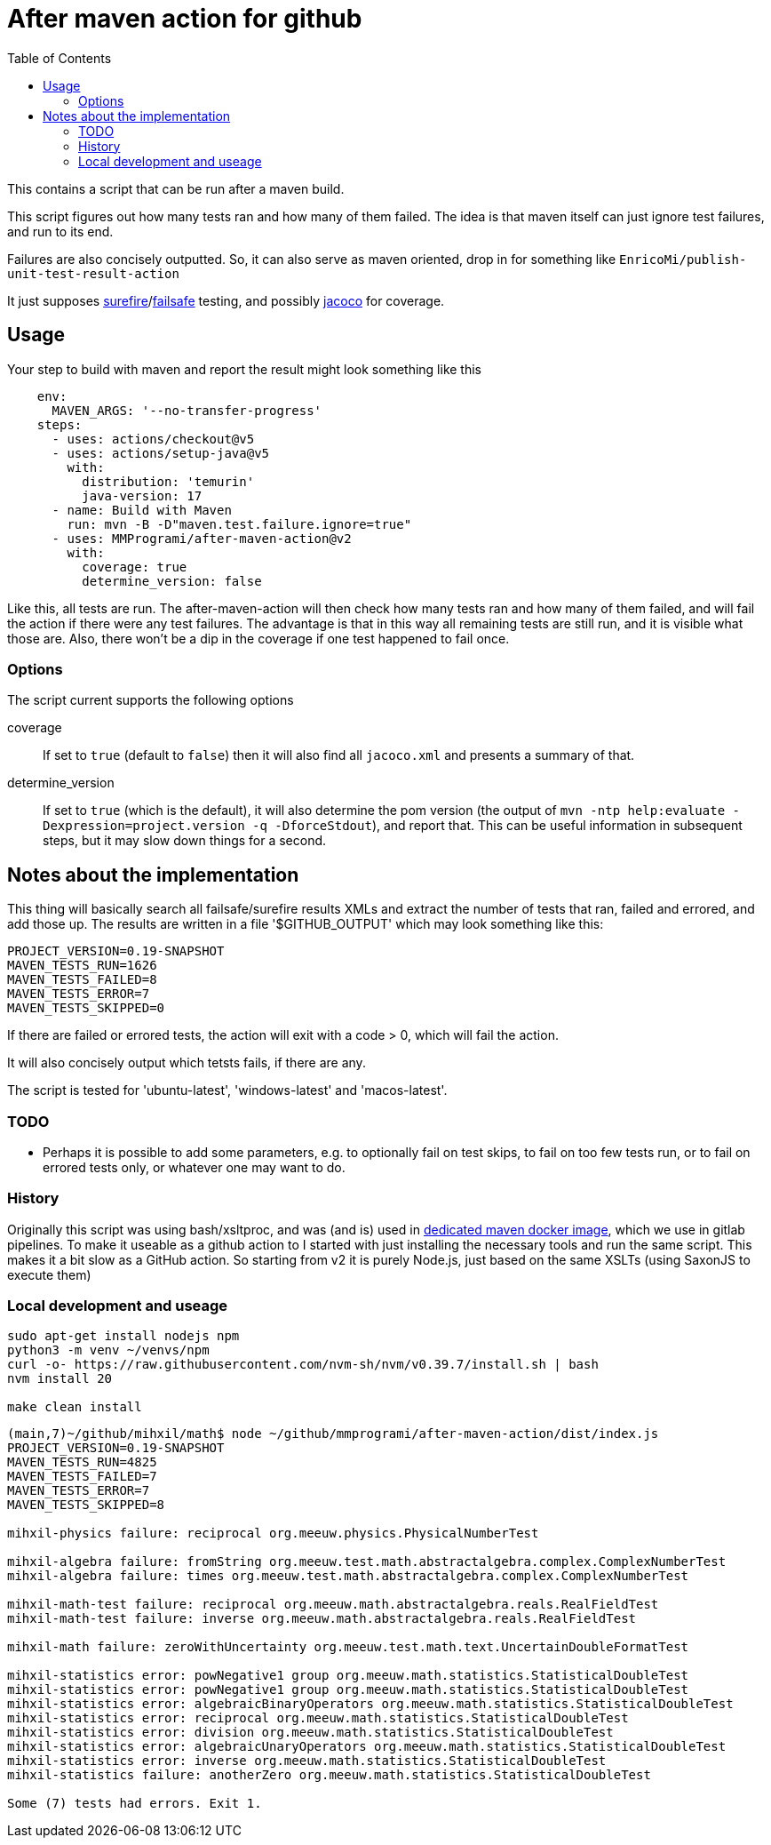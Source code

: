 = After maven action for github
:toc:

This contains a script that can be run after a maven build.

This script figures out how many tests ran and how many of them failed. The idea is that maven itself can just ignore test failures, and run to its end.

Failures are also concisely outputted. So, it can also serve as maven oriented, drop in for something like `EnricoMi/publish-unit-test-result-action`

It just supposes link:https://maven.apache.org/surefire/maven-surefire-plugin/[surefire]/link:https://maven.apache.org/surefire/maven-failsafe-plugin/[failsafe] testing, and possibly link:https://www.jacoco.org/jacoco/trunk/doc/maven.html[jacoco] for coverage.

== Usage

Your step to build with maven and report the result might look something like this

[source, yaml]
----
    env:
      MAVEN_ARGS: '--no-transfer-progress'
    steps:
      - uses: actions/checkout@v5
      - uses: actions/setup-java@v5
        with:
          distribution: 'temurin'
          java-version: 17
      - name: Build with Maven
        run: mvn -B -D"maven.test.failure.ignore=true"
      - uses: MMProgrami/after-maven-action@v2
        with:
          coverage: true
          determine_version: false
----
Like this, all tests are run. The after-maven-action will then check how many tests ran and how many of them failed, and will fail the action if there were any test failures. The advantage is that in this way all remaining tests are still run, and it is visible what those are. Also, there won't be a dip in the coverage if one test happened to fail once.

=== Options

The script current supports the following options

coverage:: If set to `true` (default to `false`) then it will also find all `jacoco.xml` and presents a summary of that.
determine_version:: If set to `true` (which is the default), it will also determine the pom version (the output of `mvn  -ntp help:evaluate -Dexpression=project.version -q -DforceStdout`), and report that. This can be useful information in subsequent steps, but it may slow down things for a second.

== Notes about the implementation

This thing will basically search all failsafe/surefire results XMLs and extract the number of tests that ran, failed and errored, and add those up. The results are written in a file '$GITHUB_OUTPUT' which may look something like this:
[source, properties]
----
PROJECT_VERSION=0.19-SNAPSHOT
MAVEN_TESTS_RUN=1626
MAVEN_TESTS_FAILED=8
MAVEN_TESTS_ERROR=7
MAVEN_TESTS_SKIPPED=0
----
If there are failed or errored tests, the action will exit with a code > 0, which will fail the action.

It will also concisely output which tetsts fails, if there are any.

The script is tested for 'ubuntu-latest', 'windows-latest' and 'macos-latest'.

=== TODO 
- Perhaps it is possible to add some parameters, e.g. to optionally fail on test skips, to fail on too few tests run, or to fail on errored tests only, or whatever one may want to do.


=== History

Originally this script was using bash/xsltproc, and was (and is) used in link:https://github.org/vpro/maven[dedicated maven docker image], which we use in gitlab pipelines. To make it useable as a github action to I started with just installing the necessary tools and run the same script. This makes it a bit slow as a GitHub action. So starting from v2 it is purely Node.js, just based on the same XSLTs (using SaxonJS to execute them)


=== Local development and useage

[source, bash]
----
sudo apt-get install nodejs npm
python3 -m venv ~/venvs/npm
curl -o- https://raw.githubusercontent.com/nvm-sh/nvm/v0.39.7/install.sh | bash
nvm install 20

make clean install
----

[source, bash]
----
(main,7)~/github/mihxil/math$ node ~/github/mmprogrami/after-maven-action/dist/index.js
PROJECT_VERSION=0.19-SNAPSHOT
MAVEN_TESTS_RUN=4825
MAVEN_TESTS_FAILED=7
MAVEN_TESTS_ERROR=7
MAVEN_TESTS_SKIPPED=8

mihxil-physics failure: reciprocal org.meeuw.physics.PhysicalNumberTest

mihxil-algebra failure: fromString org.meeuw.test.math.abstractalgebra.complex.ComplexNumberTest
mihxil-algebra failure: times org.meeuw.test.math.abstractalgebra.complex.ComplexNumberTest

mihxil-math-test failure: reciprocal org.meeuw.math.abstractalgebra.reals.RealFieldTest
mihxil-math-test failure: inverse org.meeuw.math.abstractalgebra.reals.RealFieldTest

mihxil-math failure: zeroWithUncertainty org.meeuw.test.math.text.UncertainDoubleFormatTest

mihxil-statistics error: powNegative1 group org.meeuw.math.statistics.StatisticalDoubleTest
mihxil-statistics error: powNegative1 group org.meeuw.math.statistics.StatisticalDoubleTest
mihxil-statistics error: algebraicBinaryOperators org.meeuw.math.statistics.StatisticalDoubleTest
mihxil-statistics error: reciprocal org.meeuw.math.statistics.StatisticalDoubleTest
mihxil-statistics error: division org.meeuw.math.statistics.StatisticalDoubleTest
mihxil-statistics error: algebraicUnaryOperators org.meeuw.math.statistics.StatisticalDoubleTest
mihxil-statistics error: inverse org.meeuw.math.statistics.StatisticalDoubleTest
mihxil-statistics failure: anotherZero org.meeuw.math.statistics.StatisticalDoubleTest

Some (7) tests had errors. Exit 1.
----
